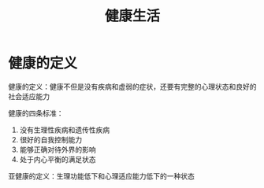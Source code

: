 #+TITLE:      健康生活

* 目录                                                    :TOC_4_gh:noexport:
- [[#健康的定义][健康的定义]]

* 健康的定义
  健康的定义：健康不但是没有疾病和虚弱的症状，还要有完整的心理状态和良好的社会适应能力

  健康的四条标准：
  1. 没有生理性疾病和遗传性疾病
  2. 很好的自我控制能力
  3. 能够正确对待外界的影响
  4. 处于内心平衡的满足状态

  亚健康的定义：生理功能低下和心理适应能力低下的一种状态

